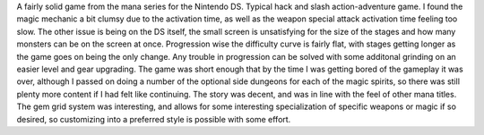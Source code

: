 .. title: Children of Mana(DS)
.. slug: children-of-manads
.. date: 2021-03-27 16:47:26 UTC-07:00
.. tags: video game, review, DS 
.. category: game reviews
.. link: 
.. description: Children of Mana(DS) Review
.. type: text

A fairly solid game from the mana series for the Nintendo DS. Typical hack and slash action-adventure game. I found the magic mechanic a bit clumsy due to the activation time, as well as the weapon special attack activation time feeling too slow. The other issue is being on the DS itself, the small screen is unsatisfying for the size of the stages and how many monsters can be on the screen at once. Progression wise the difficulty curve is fairly flat, with stages getting longer as the game goes on being the only change. Any trouble in progression can be solved with some additonal grinding on an easier level and gear upgrading. The game was short enough that by the time I was getting bored of the gameplay it was over, although I passed on doing a number of the optional side dungeons for each of the magic spirits, so there was still plenty more content if I had felt like continuing. The story was decent, and was in line with the feel of other mana titles. The gem grid system was interesting, and allows for some interesting specialization of specific weapons or magic if so desired, so customizing into a preferred style is possible with some effort.
